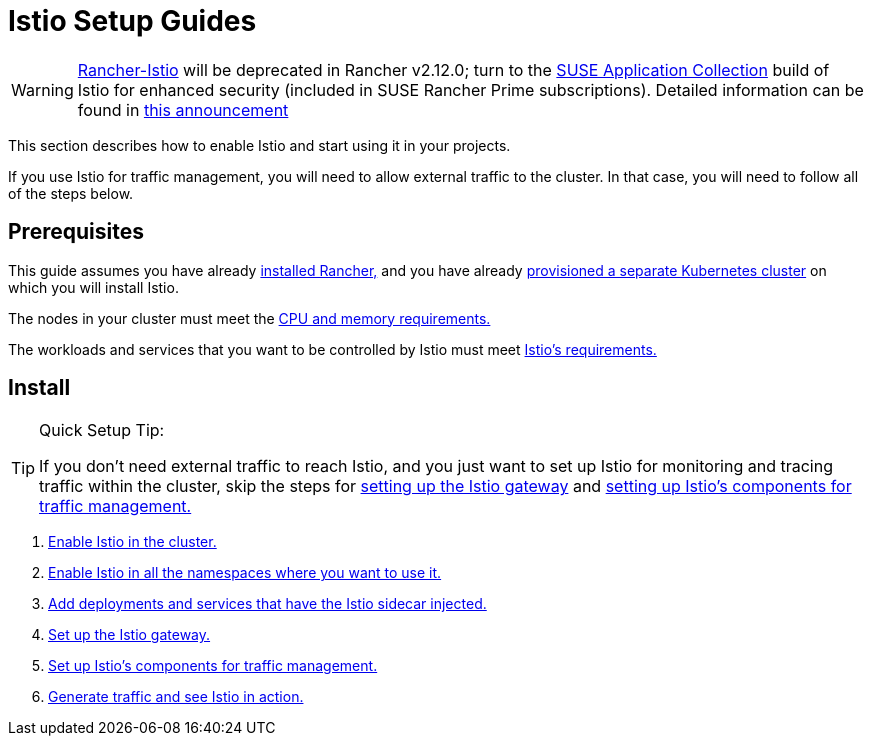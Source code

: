 = Istio Setup Guides

[WARNING]
====
https://github.com/rancher/charts/tree/release-v2.11/charts/rancher-istio[Rancher-Istio] will be deprecated in Rancher v2.12.0; turn to the https://apps.rancher.io[SUSE Application Collection] build of Istio for enhanced security (included in SUSE Rancher Prime subscriptions).
Detailed information can be found in https://forums.suse.com/t/deprecation-of-rancher-istio/45043[this announcement]
====

This section describes how to enable Istio and start using it in your projects.

If you use Istio for traffic management, you will need to allow external traffic to the cluster. In that case, you will need to follow all of the steps below.

== Prerequisites

This guide assumes you have already xref:installation-and-upgrade/installation-and-upgrade.adoc[installed Rancher,] and you have already xref:cluster-deployment/cluster-deployment.adoc[provisioned a separate Kubernetes cluster] on which you will install Istio.

The nodes in your cluster must meet the xref:observability/istio/cpu-and-memory-allocations.adoc[CPU and memory requirements.]

The workloads and services that you want to be controlled by Istio must meet https://istio.io/docs/setup/additional-setup/requirements/[Istio's requirements.]

== Install

[TIP]
.Quick Setup Tip:
====

If you don't need external traffic to reach Istio, and you just want to set up Istio for monitoring and tracing traffic within the cluster, skip the steps for xref:observability/istio/guides/set-up-istio-gateway.adoc[setting up the Istio gateway] and xref:observability/istio/guides/set-up-traffic-management.adoc[setting up Istio's components for traffic management.]
====


. xref:observability/istio/guides/enable-istio-in-cluster.adoc[Enable Istio in the cluster.]
. xref:observability/istio/guides/enable-istio-in-namespace.adoc[Enable Istio in all the namespaces where you want to use it.]
. xref:observability/istio/guides/use-istio-sidecar.adoc[Add deployments and services that have the Istio sidecar injected.]
. xref:observability/istio/guides/set-up-istio-gateway.adoc[Set up the Istio gateway.]
. xref:observability/istio/guides/set-up-traffic-management.adoc[Set up Istio's components for traffic management.]
. xref:observability/istio/guides/generate-and-view-traffic.adoc[Generate traffic and see Istio in action.]
